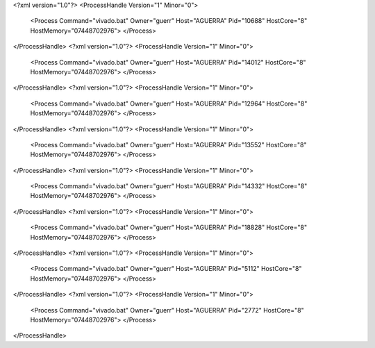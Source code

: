 <?xml version="1.0"?>
<ProcessHandle Version="1" Minor="0">
    <Process Command="vivado.bat" Owner="guerr" Host="AGUERRA" Pid="10688" HostCore="8" HostMemory="07448702976">
    </Process>
</ProcessHandle>
<?xml version="1.0"?>
<ProcessHandle Version="1" Minor="0">
    <Process Command="vivado.bat" Owner="guerr" Host="AGUERRA" Pid="14012" HostCore="8" HostMemory="07448702976">
    </Process>
</ProcessHandle>
<?xml version="1.0"?>
<ProcessHandle Version="1" Minor="0">
    <Process Command="vivado.bat" Owner="guerr" Host="AGUERRA" Pid="12964" HostCore="8" HostMemory="07448702976">
    </Process>
</ProcessHandle>
<?xml version="1.0"?>
<ProcessHandle Version="1" Minor="0">
    <Process Command="vivado.bat" Owner="guerr" Host="AGUERRA" Pid="13552" HostCore="8" HostMemory="07448702976">
    </Process>
</ProcessHandle>
<?xml version="1.0"?>
<ProcessHandle Version="1" Minor="0">
    <Process Command="vivado.bat" Owner="guerr" Host="AGUERRA" Pid="14332" HostCore="8" HostMemory="07448702976">
    </Process>
</ProcessHandle>
<?xml version="1.0"?>
<ProcessHandle Version="1" Minor="0">
    <Process Command="vivado.bat" Owner="guerr" Host="AGUERRA" Pid="18828" HostCore="8" HostMemory="07448702976">
    </Process>
</ProcessHandle>
<?xml version="1.0"?>
<ProcessHandle Version="1" Minor="0">
    <Process Command="vivado.bat" Owner="guerr" Host="AGUERRA" Pid="5112" HostCore="8" HostMemory="07448702976">
    </Process>
</ProcessHandle>
<?xml version="1.0"?>
<ProcessHandle Version="1" Minor="0">
    <Process Command="vivado.bat" Owner="guerr" Host="AGUERRA" Pid="2772" HostCore="8" HostMemory="07448702976">
    </Process>
</ProcessHandle>
